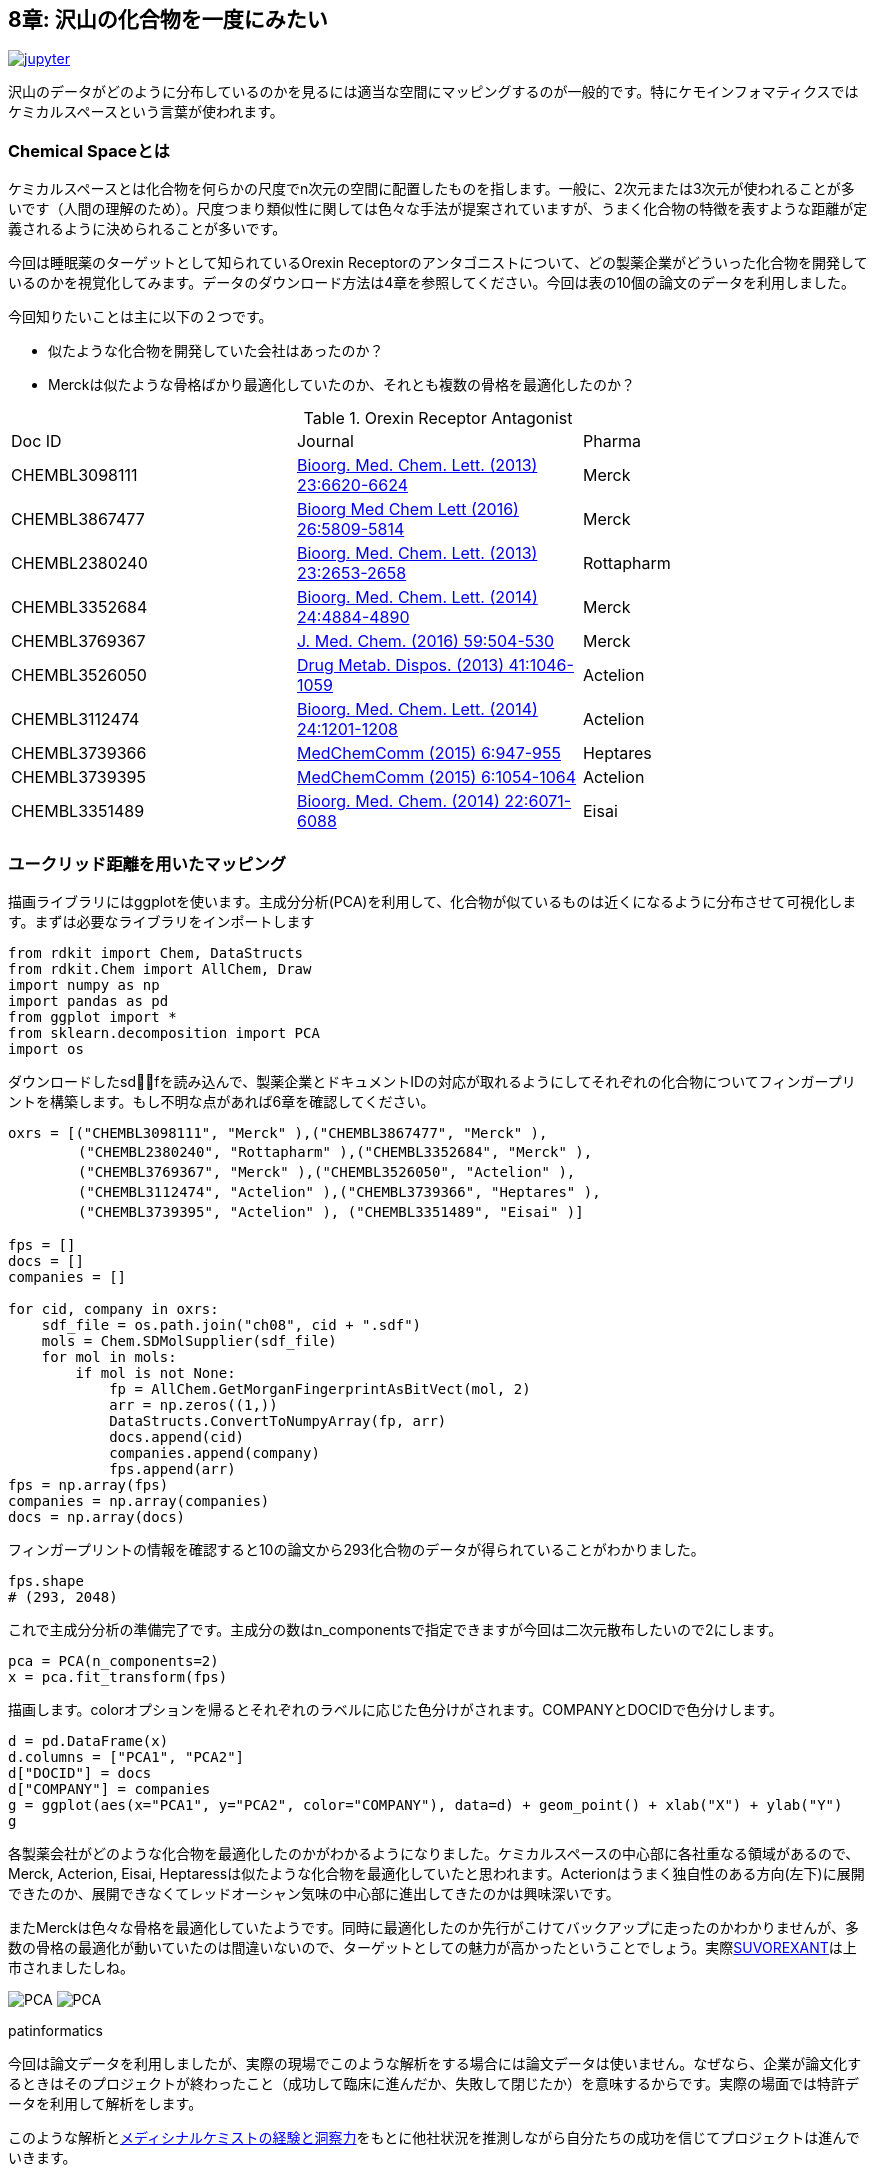 == 8章: 沢山の化合物を一度にみたい
:imagesdir: images

image:jupyter.png[link="https://github.com/Mishima-syk/py4chemoinformatics/blob/master/notebooks/ch08_visualization.ipynb"]

沢山のデータがどのように分布しているのかを見るには適当な空間にマッピングするのが一般的です。特にケモインフォマティクスではケミカルスペースという言葉が使われます。

=== Chemical Spaceとは

ケミカルスペースとは化合物を何らかの尺度でn次元の空間に配置したものを指します。一般に、2次元または3次元が使われることが多いです（人間の理解のため）。尺度つまり類似性に関しては色々な手法が提案されていますが、うまく化合物の特徴を表すような距離が定義されるように決められることが多いです。

今回は睡眠薬のターゲットとして知られているOrexin Receptorのアンタゴニストについて、どの製薬企業がどういった化合物を開発しているのかを視覚化してみます。データのダウンロード方法は4章を参照してください。今回は表の10個の論文のデータを利用しました。

今回知りたいことは主に以下の２つです。

- 似たような化合物を開発していた会社はあったのか？
- Merckは似たような骨格ばかり最適化していたのか、それとも複数の骨格を最適化したのか？

.Orexin Receptor Antagonist
|===
|Doc ID|Journal|Pharma
|CHEMBL3098111|link:https://www.sciencedirect.com/science/article/pii/S0960894X13012511?via%3Dihub[Bioorg. Med. Chem. Lett. (2013) 23:6620-6624]|Merck
|CHEMBL3867477|link:https://www.sciencedirect.com/science/article/pii/S0960894X16310472?via%3Dihub[Bioorg Med Chem Lett (2016) 26:5809-5814]|Merck
|CHEMBL2380240|link:https://www.sciencedirect.com/science/article/pii/S0960894X13002801?via%3Dihub[Bioorg. Med. Chem. Lett. (2013) 23:2653-2658]|Rottapharm
|CHEMBL3352684|link:https://www.sciencedirect.com/science/article/pii/S0960894X14008853?via%3Dihub[Bioorg. Med. Chem. Lett. (2014) 24:4884-4890]|Merck
|CHEMBL3769367|link:https://pubs.acs.org/doi/10.1021/acs.jmedchem.5b00832[J. Med. Chem. (2016) 59:504-530]|Merck
|CHEMBL3526050|link:http://dmd.aspetjournals.org/content/41/5/1046[Drug Metab. Dispos. (2013) 41:1046-1059]|Actelion
|CHEMBL3112474|link:https://www.sciencedirect.com/science/article/pii/S0960894X13014765?via%3Dihub[Bioorg. Med. Chem. Lett. (2014) 24:1201-1208]|Actelion
|CHEMBL3739366|link:https://pubs.rsc.org/en/Content/ArticleLanding/2015/MD/C5MD00027K#!divAbstract[MedChemComm (2015) 6:947-955]|Heptares
|CHEMBL3739395|link:https://pubs.rsc.org/en/Content/ArticleLanding/2015/MD/C5MD00074B#!divAbstract[MedChemComm (2015) 6:1054-1064]|Actelion
|CHEMBL3351489|link:https://www.sciencedirect.com/science/article/pii/S0968089614006300?via%3Dihub[Bioorg. Med. Chem. (2014) 22:6071-6088]|Eisai
|===


=== ユークリッド距離を用いたマッピング

描画ライブラリにはggplotを使います。主成分分析(PCA)を利用して、化合物が似ているものは近くになるように分布させて可視化します。まずは必要なライブラリをインポートします

[source, python]
----
from rdkit import Chem, DataStructs
from rdkit.Chem import AllChem, Draw
import numpy as np
import pandas as pd
from ggplot import *
from sklearn.decomposition import PCA
import os
----

ダウンロードしたsdfを読み込んで、製薬企業とドキュメントIDの対応が取れるようにしてそれぞれの化合物についてフィンガープリントを構築します。もし不明な点があれば6章を確認してください。

[source, python]
----
oxrs = [("CHEMBL3098111", "Merck" ),("CHEMBL3867477", "Merck" ),
　　　　　("CHEMBL2380240", "Rottapharm" ),("CHEMBL3352684", "Merck" ),
　　　　　("CHEMBL3769367", "Merck" ),("CHEMBL3526050", "Actelion" ),
　　　　　("CHEMBL3112474", "Actelion" ),("CHEMBL3739366", "Heptares" ),
　　　　　("CHEMBL3739395", "Actelion" ), ("CHEMBL3351489", "Eisai" )]

fps = []
docs = []
companies = []

for cid, company in oxrs:
    sdf_file = os.path.join("ch08", cid + ".sdf")
    mols = Chem.SDMolSupplier(sdf_file)
    for mol in mols:
        if mol is not None:
            fp = AllChem.GetMorganFingerprintAsBitVect(mol, 2)
            arr = np.zeros((1,))
            DataStructs.ConvertToNumpyArray(fp, arr)
            docs.append(cid)
            companies.append(company)
            fps.append(arr)
fps = np.array(fps)
companies = np.array(companies)
docs = np.array(docs)
----

フィンガープリントの情報を確認すると10の論文から293化合物のデータが得られていることがわかりました。

[source, python]
----
fps.shape
# (293, 2048)
----

これで主成分分析の準備完了です。主成分の数はn_componentsで指定できますが今回は二次元散布したいので2にします。

[source, python]
----
pca = PCA(n_components=2)
x = pca.fit_transform(fps)
----

描画します。colorオプションを帰るとそれぞれのラベルに応じた色分けがされます。COMPANYとDOCIDで色分けします。

[source, python]
----
d = pd.DataFrame(x)
d.columns = ["PCA1", "PCA2"]
d["DOCID"] = docs
d["COMPANY"] = companies
g = ggplot(aes(x="PCA1", y="PCA2", color="COMPANY"), data=d) + geom_point() + xlab("X") + ylab("Y")
g
----

各製薬会社がどのような化合物を最適化したのかがわかるようになりました。ケミカルスペースの中心部に各社重なる領域があるので、Merck, Acterion, Eisai, Heptaressは似たような化合物を最適化していたと思われます。Acterionはうまく独自性のある方向(左下)に展開できたのか、展開できなくてレッドオーシャン気味の中心部に進出してきたのかは興味深いです。

またMerckは色々な骨格を最適化していたようです。同時に最適化したのか先行がこけてバックアップに走ったのかわかりませんが、多数の骨格の最適化が動いていたのは間違いないので、ターゲットとしての魅力が高かったということでしょう。実際link:https://www.ebi.ac.uk/chembl/beta/compound_report_card/CHEMBL1083659/[SUVOREXANT]は上市されましたしね。

image:ch08/pca01.png[PCA, size=400, pdfwidth=48%] image:ch08/pca02.png[PCA, size=400, pdfwidth=48%]

.patinformatics
****
今回は論文データを利用しましたが、実際の現場でこのような解析をする場合には論文データは使いません。なぜなら、企業が論文化するときはそのプロジェクトが終わったこと（成功して臨床に進んだか、失敗して閉じたか）を意味するからです。実際の場面では特許データを利用して解析をします。

このような解析とlink:http://rkakamilan.hatenablog.com/entry/2017/12/17/235417[メディシナルケミストの経験と洞察力]をもとに他社状況を推測しながら自分たちの成功を信じてプロジェクトは進んでいきます。
****

=== tSNEをつかったマッピング

PCAよりもtSNEのほうが分離能がよく、メディシナルケミストの感覚により近いと言われています。sklearnではPCAをTSNEに変更するだけです。

[source, python]
----
from sklearn.manifold import TSNE
tsne = TSNE(n_components=2, random_state=0)
tx = tsne.fit_transform(fps)
----

描画するとわかりますが、PCAに比べてよく分離されています。

[source, python]
----
d = pd.DataFrame(tx)
d.columns = ["PCA1", "PCA2"]
d["DOCID"] = docs
d["COMPANY"] = companies 
g = ggplot(aes(x="PCA1", y="PCA2", color="COMPANY"), data=d) + geom_point() + xlab("X") + ylab("Y")
g
----

image::ch08/tsne01.png[PCA, size=500]

今回紹介したPCA,tSNEの他にも色々な描画方法があるので調べてみるとよいでしょう。

<<<
